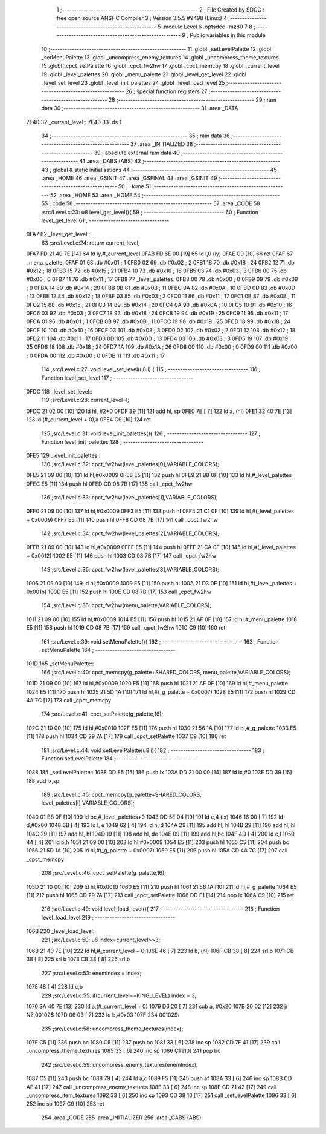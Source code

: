                               1 ;--------------------------------------------------------
                              2 ; File Created by SDCC : free open source ANSI-C Compiler
                              3 ; Version 3.5.5 #9498 (Linux)
                              4 ;--------------------------------------------------------
                              5 	.module Level
                              6 	.optsdcc -mz80
                              7 	
                              8 ;--------------------------------------------------------
                              9 ; Public variables in this module
                             10 ;--------------------------------------------------------
                             11 	.globl _setLevelPalette
                             12 	.globl _setMenuPalette
                             13 	.globl _uncompress_enemy_textures
                             14 	.globl _uncompress_theme_textures
                             15 	.globl _cpct_setPalette
                             16 	.globl _cpct_fw2hw
                             17 	.globl _cpct_memcpy
                             18 	.globl _current_level
                             19 	.globl _level_palettes
                             20 	.globl _menu_palette
                             21 	.globl _level_get_level
                             22 	.globl _level_set_level
                             23 	.globl _level_init_palettes
                             24 	.globl _level_load_level
                             25 ;--------------------------------------------------------
                             26 ; special function registers
                             27 ;--------------------------------------------------------
                             28 ;--------------------------------------------------------
                             29 ; ram data
                             30 ;--------------------------------------------------------
                             31 	.area _DATA
   7E40                      32 _current_level::
   7E40                      33 	.ds 1
                             34 ;--------------------------------------------------------
                             35 ; ram data
                             36 ;--------------------------------------------------------
                             37 	.area _INITIALIZED
                             38 ;--------------------------------------------------------
                             39 ; absolute external ram data
                             40 ;--------------------------------------------------------
                             41 	.area _DABS (ABS)
                             42 ;--------------------------------------------------------
                             43 ; global & static initialisations
                             44 ;--------------------------------------------------------
                             45 	.area _HOME
                             46 	.area _GSINIT
                             47 	.area _GSFINAL
                             48 	.area _GSINIT
                             49 ;--------------------------------------------------------
                             50 ; Home
                             51 ;--------------------------------------------------------
                             52 	.area _HOME
                             53 	.area _HOME
                             54 ;--------------------------------------------------------
                             55 ; code
                             56 ;--------------------------------------------------------
                             57 	.area _CODE
                             58 ;src/Level.c:23: u8 level_get_level(){
                             59 ;	---------------------------------
                             60 ; Function level_get_level
                             61 ; ---------------------------------
   0FA7                      62 _level_get_level::
                             63 ;src/Level.c:24: return current_level;
   0FA7 FD 21 40 7E   [14]   64 	ld	iy,#_current_level
   0FAB FD 6E 00      [19]   65 	ld	l,0 (iy)
   0FAE C9            [10]   66 	ret
   0FAF                      67 _menu_palette:
   0FAF 01                   68 	.db #0x01	; 1
   0FB0 02                   69 	.db #0x02	; 2
   0FB1 18                   70 	.db #0x18	; 24
   0FB2 12                   71 	.db #0x12	; 18
   0FB3 15                   72 	.db #0x15	; 21
   0FB4 10                   73 	.db #0x10	; 16
   0FB5 03                   74 	.db #0x03	; 3
   0FB6 00                   75 	.db #0x00	; 0
   0FB7 11                   76 	.db #0x11	; 17
   0FB8                      77 _level_palettes:
   0FB8 00                   78 	.db #0x00	; 0
   0FB9 09                   79 	.db #0x09	; 9
   0FBA 14                   80 	.db #0x14	; 20
   0FBB 0B                   81 	.db #0x0B	; 11
   0FBC 0A                   82 	.db #0x0A	; 10
   0FBD 0D                   83 	.db #0x0D	; 13
   0FBE 12                   84 	.db #0x12	; 18
   0FBF 03                   85 	.db #0x03	; 3
   0FC0 11                   86 	.db #0x11	; 17
   0FC1 0B                   87 	.db #0x0B	; 11
   0FC2 15                   88 	.db #0x15	; 21
   0FC3 14                   89 	.db #0x14	; 20
   0FC4 0A                   90 	.db #0x0A	; 10
   0FC5 10                   91 	.db #0x10	; 16
   0FC6 03                   92 	.db #0x03	; 3
   0FC7 18                   93 	.db #0x18	; 24
   0FC8 19                   94 	.db #0x19	; 25
   0FC9 11                   95 	.db #0x11	; 17
   0FCA 01                   96 	.db #0x01	; 1
   0FCB 0B                   97 	.db #0x0B	; 11
   0FCC 19                   98 	.db #0x19	; 25
   0FCD 18                   99 	.db #0x18	; 24
   0FCE 10                  100 	.db #0x10	; 16
   0FCF 03                  101 	.db #0x03	; 3
   0FD0 02                  102 	.db #0x02	; 2
   0FD1 12                  103 	.db #0x12	; 18
   0FD2 11                  104 	.db #0x11	; 17
   0FD3 0D                  105 	.db #0x0D	; 13
   0FD4 03                  106 	.db #0x03	; 3
   0FD5 19                  107 	.db #0x19	; 25
   0FD6 18                  108 	.db #0x18	; 24
   0FD7 1A                  109 	.db #0x1A	; 26
   0FD8 00                  110 	.db #0x00	; 0
   0FD9 00                  111 	.db #0x00	; 0
   0FDA 00                  112 	.db #0x00	; 0
   0FDB 11                  113 	.db #0x11	; 17
                            114 ;src/Level.c:27: void level_set_level(u8 l) {
                            115 ;	---------------------------------
                            116 ; Function level_set_level
                            117 ; ---------------------------------
   0FDC                     118 _level_set_level::
                            119 ;src/Level.c:28: current_level=l;
   0FDC 21 02 00      [10]  120 	ld	hl, #2+0
   0FDF 39            [11]  121 	add	hl, sp
   0FE0 7E            [ 7]  122 	ld	a, (hl)
   0FE1 32 40 7E      [13]  123 	ld	(#_current_level + 0),a
   0FE4 C9            [10]  124 	ret
                            125 ;src/Level.c:31: void level_init_palettes(){
                            126 ;	---------------------------------
                            127 ; Function level_init_palettes
                            128 ; ---------------------------------
   0FE5                     129 _level_init_palettes::
                            130 ;src/Level.c:32: cpct_fw2hw(level_palettes[0],VARIABLE_COLORS);
   0FE5 21 09 00      [10]  131 	ld	hl,#0x0009
   0FE8 E5            [11]  132 	push	hl
   0FE9 21 B8 0F      [10]  133 	ld	hl,#_level_palettes
   0FEC E5            [11]  134 	push	hl
   0FED CD 08 7B      [17]  135 	call	_cpct_fw2hw
                            136 ;src/Level.c:33: cpct_fw2hw(level_palettes[1],VARIABLE_COLORS);
   0FF0 21 09 00      [10]  137 	ld	hl,#0x0009
   0FF3 E5            [11]  138 	push	hl
   0FF4 21 C1 0F      [10]  139 	ld	hl,#(_level_palettes + 0x0009)
   0FF7 E5            [11]  140 	push	hl
   0FF8 CD 08 7B      [17]  141 	call	_cpct_fw2hw
                            142 ;src/Level.c:34: cpct_fw2hw(level_palettes[2],VARIABLE_COLORS);
   0FFB 21 09 00      [10]  143 	ld	hl,#0x0009
   0FFE E5            [11]  144 	push	hl
   0FFF 21 CA 0F      [10]  145 	ld	hl,#(_level_palettes + 0x0012)
   1002 E5            [11]  146 	push	hl
   1003 CD 08 7B      [17]  147 	call	_cpct_fw2hw
                            148 ;src/Level.c:35: cpct_fw2hw(level_palettes[3],VARIABLE_COLORS);
   1006 21 09 00      [10]  149 	ld	hl,#0x0009
   1009 E5            [11]  150 	push	hl
   100A 21 D3 0F      [10]  151 	ld	hl,#(_level_palettes + 0x001b)
   100D E5            [11]  152 	push	hl
   100E CD 08 7B      [17]  153 	call	_cpct_fw2hw
                            154 ;src/Level.c:36: cpct_fw2hw(menu_palette,VARIABLE_COLORS);
   1011 21 09 00      [10]  155 	ld	hl,#0x0009
   1014 E5            [11]  156 	push	hl
   1015 21 AF 0F      [10]  157 	ld	hl,#_menu_palette
   1018 E5            [11]  158 	push	hl
   1019 CD 08 7B      [17]  159 	call	_cpct_fw2hw
   101C C9            [10]  160 	ret
                            161 ;src/Level.c:39: void setMenuPalette(){
                            162 ;	---------------------------------
                            163 ; Function setMenuPalette
                            164 ; ---------------------------------
   101D                     165 _setMenuPalette::
                            166 ;src/Level.c:40: cpct_memcpy(g_palette+SHARED_COLORS, menu_palette,VARIABLE_COLORS);
   101D 21 09 00      [10]  167 	ld	hl,#0x0009
   1020 E5            [11]  168 	push	hl
   1021 21 AF 0F      [10]  169 	ld	hl,#_menu_palette
   1024 E5            [11]  170 	push	hl
   1025 21 5D 1A      [10]  171 	ld	hl,#(_g_palette + 0x0007)
   1028 E5            [11]  172 	push	hl
   1029 CD 4A 7C      [17]  173 	call	_cpct_memcpy
                            174 ;src/Level.c:41: cpct_setPalette(g_palette,16);
   102C 21 10 00      [10]  175 	ld	hl,#0x0010
   102F E5            [11]  176 	push	hl
   1030 21 56 1A      [10]  177 	ld	hl,#_g_palette
   1033 E5            [11]  178 	push	hl
   1034 CD 29 7A      [17]  179 	call	_cpct_setPalette
   1037 C9            [10]  180 	ret
                            181 ;src/Level.c:44: void setLevelPalette(u8 i){
                            182 ;	---------------------------------
                            183 ; Function setLevelPalette
                            184 ; ---------------------------------
   1038                     185 _setLevelPalette::
   1038 DD E5         [15]  186 	push	ix
   103A DD 21 00 00   [14]  187 	ld	ix,#0
   103E DD 39         [15]  188 	add	ix,sp
                            189 ;src/Level.c:45: cpct_memcpy(g_palette+SHARED_COLORS, level_palettes[i],VARIABLE_COLORS);
   1040 01 B8 0F      [10]  190 	ld	bc,#_level_palettes+0
   1043 DD 5E 04      [19]  191 	ld	e,4 (ix)
   1046 16 00         [ 7]  192 	ld	d,#0x00
   1048 6B            [ 4]  193 	ld	l, e
   1049 62            [ 4]  194 	ld	h, d
   104A 29            [11]  195 	add	hl, hl
   104B 29            [11]  196 	add	hl, hl
   104C 29            [11]  197 	add	hl, hl
   104D 19            [11]  198 	add	hl, de
   104E 09            [11]  199 	add	hl,bc
   104F 4D            [ 4]  200 	ld	c,l
   1050 44            [ 4]  201 	ld	b,h
   1051 21 09 00      [10]  202 	ld	hl,#0x0009
   1054 E5            [11]  203 	push	hl
   1055 C5            [11]  204 	push	bc
   1056 21 5D 1A      [10]  205 	ld	hl,#(_g_palette + 0x0007)
   1059 E5            [11]  206 	push	hl
   105A CD 4A 7C      [17]  207 	call	_cpct_memcpy
                            208 ;src/Level.c:46: cpct_setPalette(g_palette,16);
   105D 21 10 00      [10]  209 	ld	hl,#0x0010
   1060 E5            [11]  210 	push	hl
   1061 21 56 1A      [10]  211 	ld	hl,#_g_palette
   1064 E5            [11]  212 	push	hl
   1065 CD 29 7A      [17]  213 	call	_cpct_setPalette
   1068 DD E1         [14]  214 	pop	ix
   106A C9            [10]  215 	ret
                            216 ;src/Level.c:49: void level_load_level(){
                            217 ;	---------------------------------
                            218 ; Function level_load_level
                            219 ; ---------------------------------
   106B                     220 _level_load_level::
                            221 ;src/Level.c:50: u8 index=current_level>>3;
   106B 21 40 7E      [10]  222 	ld	hl,#_current_level + 0
   106E 46            [ 7]  223 	ld	b, (hl)
   106F CB 38         [ 8]  224 	srl	b
   1071 CB 38         [ 8]  225 	srl	b
   1073 CB 38         [ 8]  226 	srl	b
                            227 ;src/Level.c:53: enemIndex = index;
   1075 48            [ 4]  228 	ld	c,b
                            229 ;src/Level.c:55: if(current_level==KING_LEVEL) index = 3;
   1076 3A 40 7E      [13]  230 	ld	a,(#_current_level + 0)
   1079 D6 20         [ 7]  231 	sub	a, #0x20
   107B 20 02         [12]  232 	jr	NZ,00102$
   107D 06 03         [ 7]  233 	ld	b,#0x03
   107F                     234 00102$:
                            235 ;src/Level.c:58: uncompress_theme_textures(index);
   107F C5            [11]  236 	push	bc
   1080 C5            [11]  237 	push	bc
   1081 33            [ 6]  238 	inc	sp
   1082 CD 7F 41      [17]  239 	call	_uncompress_theme_textures
   1085 33            [ 6]  240 	inc	sp
   1086 C1            [10]  241 	pop	bc
                            242 ;src/Level.c:59: uncompress_enemy_textures(enemIndex);
   1087 C5            [11]  243 	push	bc
   1088 79            [ 4]  244 	ld	a,c
   1089 F5            [11]  245 	push	af
   108A 33            [ 6]  246 	inc	sp
   108B CD AE 41      [17]  247 	call	_uncompress_enemy_textures
   108E 33            [ 6]  248 	inc	sp
   108F CD 21 42      [17]  249 	call	_uncompress_item_textures
   1092 33            [ 6]  250 	inc	sp
   1093 CD 38 10      [17]  251 	call	_setLevelPalette
   1096 33            [ 6]  252 	inc	sp
   1097 C9            [10]  253 	ret
                            254 	.area _CODE
                            255 	.area _INITIALIZER
                            256 	.area _CABS (ABS)
